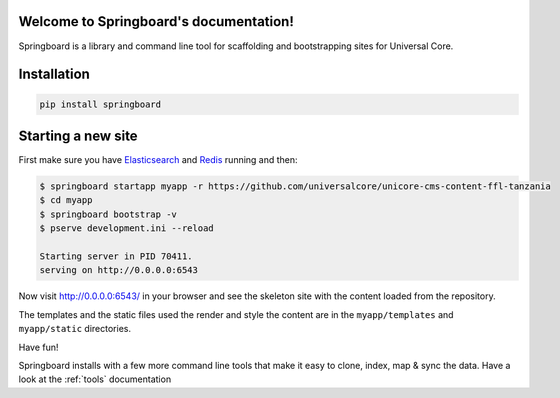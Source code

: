 .. Springboard documentation master file, created by
   sphinx-quickstart on Thu Jan 29 15:33:20 2015.
   You can adapt this file completely to your liking, but it should at least
   contain the root `toctree` directive.

Welcome to Springboard's documentation!
=======================================

Springboard is a library and command line tool for scaffolding and
bootstrapping sites for Universal Core.

.. image:: https://travis-ci.org/smn/springboard.svg?branch=develop
    :target: https://travis-ci.org/smn/springboard
    :alt: Continuous Integration

.. image:: https://coveralls.io/repos/smn/springboard/badge.png?branch=develop
    :target: https://coveralls.io/r/smn/springboard?branch=develop
    :alt: Code Coverage

.. image:: https://readthedocs.org/projects/springboard/badge/?version=latest
    :target: https://springboard.readthedocs.org
    :alt: Springboard Documentation

.. image:: springboard.gif

Installation
============

.. code-block:: bash

    pip install springboard

Starting a new site
===================

First make sure you have Elasticsearch_ and Redis_ running and then:

.. code-block:: bash

    $ springboard startapp myapp -r https://github.com/universalcore/unicore-cms-content-ffl-tanzania
    $ cd myapp
    $ springboard bootstrap -v
    $ pserve development.ini --reload

    Starting server in PID 70411.
    serving on http://0.0.0.0:6543

Now visit http://0.0.0.0:6543/ in your browser and see the skeleton site
with the content loaded from the repository.

The templates and the static files used the render and style the content
are in the ``myapp/templates`` and ``myapp/static`` directories.

Have fun!

Springboard installs with a few more command line tools that make it
easy to clone, index, map & sync the data. Have a look at the :ref:`tools`
documentation


.. _Elasticsearch: http://www.elasticsearch.org
.. _Redis: http://www.redis.io
